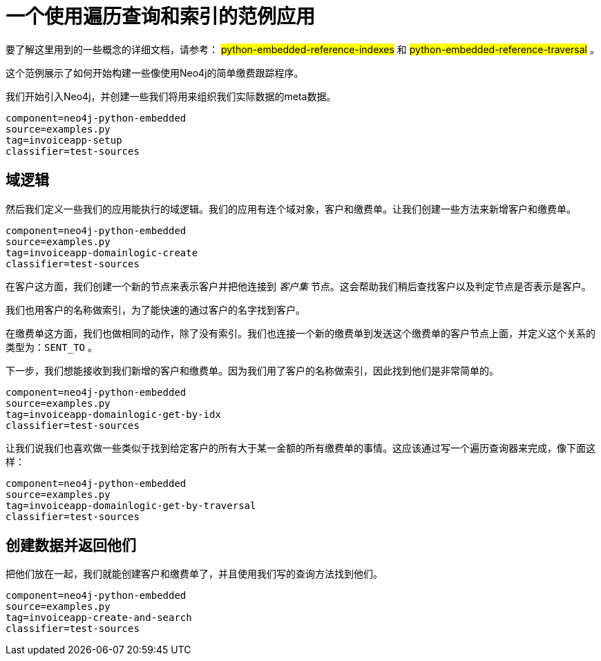 [[python-embedded-tutorial-invoiceapp]]
一个使用遍历查询和索引的范例应用
================

要了解这里用到的一些概念的详细文档，请参考： ##python-embedded-reference-indexes## 和 ##python-embedded-reference-traversal## 。

这个范例展示了如何开始构建一些像使用Neo4j的简单缴费跟踪程序。

我们开始引入Neo4j，并创建一些我们将用来组织我们实际数据的meta数据。

[snippet,python]
----
component=neo4j-python-embedded
source=examples.py
tag=invoiceapp-setup
classifier=test-sources
----

== 域逻辑 ==

然后我们定义一些我们的应用能执行的域逻辑。我们的应用有连个域对象，客户和缴费单。让我们创建一些方法来新增客户和缴费单。
 
[snippet,python]
----
component=neo4j-python-embedded
source=examples.py
tag=invoiceapp-domainlogic-create
classifier=test-sources
----

在客户这方面，我们创建一个新的节点来表示客户并把他连接到 _客户集_ 节点。这会帮助我们稍后查找客户以及判定节点是否表示是客户。
 
我们也用客户的名称做索引，为了能快速的通过客户的名字找到客户。

在缴费单这方面，我们也做相同的动作，除了没有索引。我们也连接一个新的缴费单到发送这个缴费单的客户节点上面，并定义这个关系的类型为：+SENT_TO+ 。

下一步，我们想能接收到我们新增的客户和缴费单。因为我们用了客户的名称做索引，因此找到他们是非常简单的。

[snippet,python]
----
component=neo4j-python-embedded
source=examples.py
tag=invoiceapp-domainlogic-get-by-idx
classifier=test-sources
----

让我们说我们也喜欢做一些类似于找到给定客户的所有大于某一金额的所有缴费单的事情。这应该通过写一个遍历查询器来完成，像下面这样：

[snippet,python]
----
component=neo4j-python-embedded
source=examples.py
tag=invoiceapp-domainlogic-get-by-traversal
classifier=test-sources
----

== 创建数据并返回他们 ==

把他们放在一起，我们就能创建客户和缴费单了，并且使用我们写的查询方法找到他们。

[snippet,python]
----
component=neo4j-python-embedded
source=examples.py
tag=invoiceapp-create-and-search
classifier=test-sources
----

